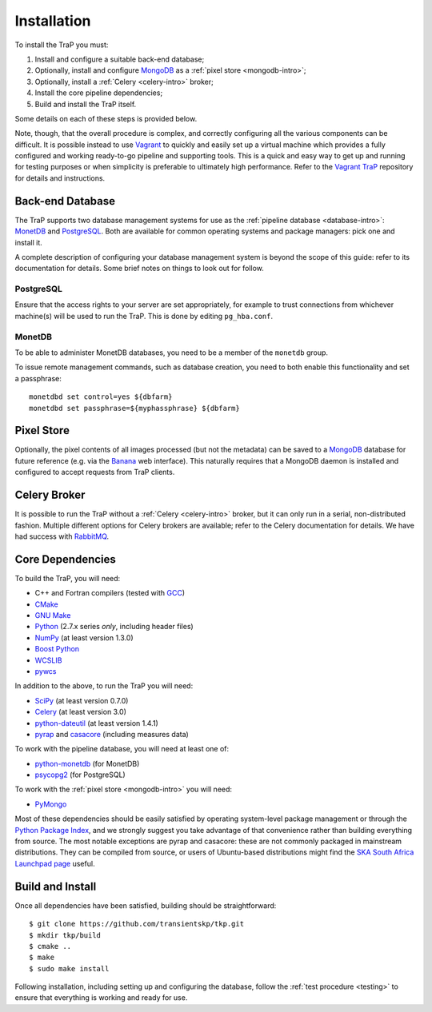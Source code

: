 .. _installation:

++++++++++++
Installation
++++++++++++

To install the TraP you must:

#. Install and configure a suitable back-end database;
#. Optionally, install and configure `MongoDB <http://www.mongodb.org/>`_
   as a :ref:`pixel store <mongodb-intro>`;
#. Optionally, install a :ref:`Celery <celery-intro>` broker;
#. Install the core pipeline dependencies;
#. Build and install the TraP itself.

Some details on each of these steps is provided below.

Note, though, that the overall procedure is complex, and correctly configuring
all the various components can be difficult. It is possible instead to use
`Vagrant <http://www.vagrantup.com/>`_ to quickly and easily set up a virtual
machine which provides a fully configured and working ready-to-go pipeline and
supporting tools. This is a quick and easy way to get up and running for
testing purposes or when simplicity is preferable to ultimately high
performance. Refer to the `Vagrant TraP
<https://github.com/transientskp/vagrant_trap>`_ repository for details and
instructions.

Back-end Database
=================

The TraP supports two database management systems for use as the
:ref:`pipeline database <database-intro>`: `MonetDB
<http://www.monetdb.org/>`_ and `PostgreSQL <http://www.postgresql.org/>`_.
Both are available for common operating systems and package managers: pick one
and install it.

A complete description of configuring your database management system is
beyond the scope of this guide: refer to its documentation for details. Some
brief notes on things to look out for follow.

PostgreSQL
----------

Ensure that the access rights to your server are set appropriately, for
example to trust connections from whichever machine(s) will be used to run the
TraP. This is done by editing ``pg_hba.conf``.

MonetDB
-------

To be able to administer MonetDB databases, you need to be a member of the
``monetdb`` group.

To issue remote management commands, such as database creation, you need to
both enable this functionality and set a passphrase::

  monetdbd set control=yes ${dbfarm}
  monetdbd set passphrase=${myphassphrase} ${dbfarm}


Pixel Store
===========

Optionally, the pixel contents of all images processed (but not the metadata)
can be saved to a `MongoDB <http://www.mongodb.org/>`_ database for future
reference (e.g. via the `Banana <https://github.com/transientskp/banana>`_ web
interface). This naturally requires that a MongoDB daemon is installed and
configured to accept requests from TraP clients.

Celery Broker
=============

It is possible to run the TraP without a :ref:`Celery <celery-intro>` broker,
but it can only run in a serial, non-distributed fashion. Multiple different
options for Celery brokers are available; refer to the Celery documentation
for details. We have had success with `RabbitMQ <http://www.rabbitmq.com/>`_.

Core Dependencies
=================

To build the TraP, you will need:

* C++ and Fortran compilers (tested with `GCC <http://gcc.gnu.org/>`_)
* `CMake <http://www.cmake.org/>`_
* `GNU Make <https://www.gnu.org/software/make/>`_
* `Python <https://www.python.org/>`_ (2.7.x series *only*, including header files)
* `NumPy <http://www.numpy.org/>`_ (at least version 1.3.0)
* `Boost Python <http://www.boost.org/doc/libs/release/libs/python/doc/>`_
* `WCSLIB <http://www.atnf.csiro.au/people/mcalabre/WCS/>`_
* `pywcs <http://stsdas.stsci.edu/astrolib/pywcs/>`_

In addition to the above, to run the TraP you will need:

* `SciPy <http://www.scipy.org/>`_ (at least version 0.7.0)
* `Celery <http://www.celeryproject.org/>`_ (at least version 3.0)
* `python-dateutil <http://labix.org/python-dateutil>`_ (at least version 1.4.1)
* `pyrap <https://code.google.com/p/pyrap/>`_ and
  `casacore <https://code.google.com/p/casacore/>`_ (including measures data)

To work with the pipeline database, you will need at least one of:

* `python-monetdb <https://pypi.python.org/pypi/python-monetdb>`_ (for MonetDB)
* `psycopg2 <http://initd.org/psycopg/>`_ (for PostgreSQL)

To work with the :ref:`pixel store <mongodb-intro>` you will need:

* `PyMongo <http://api.mongodb.org/python/current/>`_

Most of these dependencies should be easily satisfied by operating
system-level package management or through the `Python Package Index
<https://pypi.python.org/pypi>`_, and we strongly suggest you take advantage
of that convenience rather than building everything from source. The most
notable exceptions are pyrap and casacore: these are not commonly packaged in
mainstream distributions. They can be compiled from source, or users of
Ubuntu-based distributions might find the `SKA South Africa Launchpad page
<https://launchpad.net/~ska-sa>`_ useful.

Build and Install
=================

Once all dependencies have been satisfied, building should be
straightforward::

  $ git clone https://github.com/transientskp/tkp.git
  $ mkdir tkp/build
  $ cmake ..
  $ make
  $ sudo make install

Following installation, including setting up and configuring the database,
follow the :ref:`test procedure <testing>` to ensure that everything is
working and ready for use.
